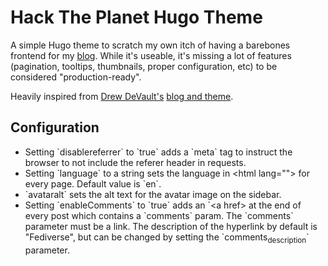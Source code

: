 * Hack The Planet Hugo Theme
A simple Hugo theme to scratch my own itch of having a barebones
frontend for my [[https://blog.erethon.com][blog]]. While it's useable, it's missing a lot of
features (pagination, tooltips, thumbnails, proper configuration, etc)
to be considered "production-ready".

Heavily inspired from [[https://drewdevault.com/][Drew DeVault's]] [[https://git.sr.ht/~sircmpwn/drewdevault.com][blog and theme]].

** Configuration
- Setting `disablereferrer` to `true` adds a `meta` tag to instruct the browser
  to not include the referer header in requests.
- Setting `language` to a string sets the language in <html lang=""> for every
  page. Default value is `en`.
- `avataralt` sets the alt text for the avatar image on the sidebar.
- Setting `enableComments` to `true` adds an `<a href> at the end of every post
  which contains a `comments` param. The `comments` parameter must be a link.
  The description of the hyperlink by default is "Fediverse", but can be changed
  by setting the `comments_description` parameter.
